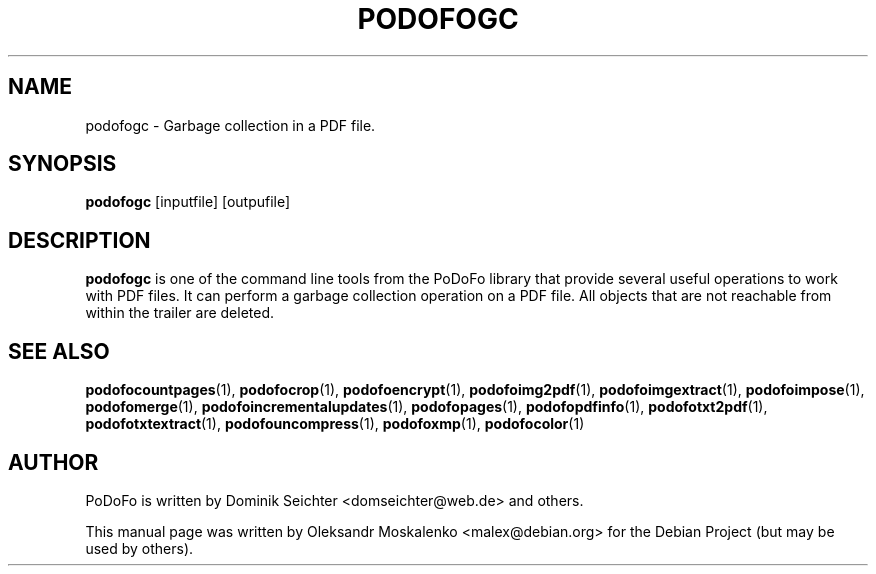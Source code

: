 .TH "PODOFOGC" "1" "2011-03-26" "PoDoFo" "podofogc"
.PP
.SH NAME
podofogc \- Garbage collection in a PDF file\.
.PP
.SH SYNOPSIS
\fBpodofogc \fR [inputfile] [outpufile]
.PP
.SH DESCRIPTION
.B podofogc
is one of the command line tools from the PoDoFo library that provide several
useful operations to work with PDF files\. It can perform a garbage collection
operation on a PDF file. All objects that are not reachable from within the
trailer are deleted\.
.PP
.SH "SEE ALSO"
.BR podofocountpages (1),
.BR podofocrop (1),
.BR podofoencrypt (1),
.BR podofoimg2pdf (1),
.BR podofoimgextract (1),
.BR podofoimpose (1),
.BR podofomerge (1),
.BR podofoincrementalupdates (1),
.BR podofopages (1),
.BR podofopdfinfo (1),
.BR podofotxt2pdf (1),
.BR podofotxtextract (1),
.BR podofouncompress (1),
.BR podofoxmp (1),
.BR podofocolor (1)
.PP
.SH AUTHOR
.PP
PoDoFo is written by Dominik Seichter <domseichter@web\.de> and others\.
.PP
This manual page was written by Oleksandr Moskalenko <malex@debian\.org> for
the Debian Project (but may be used by others)\.
